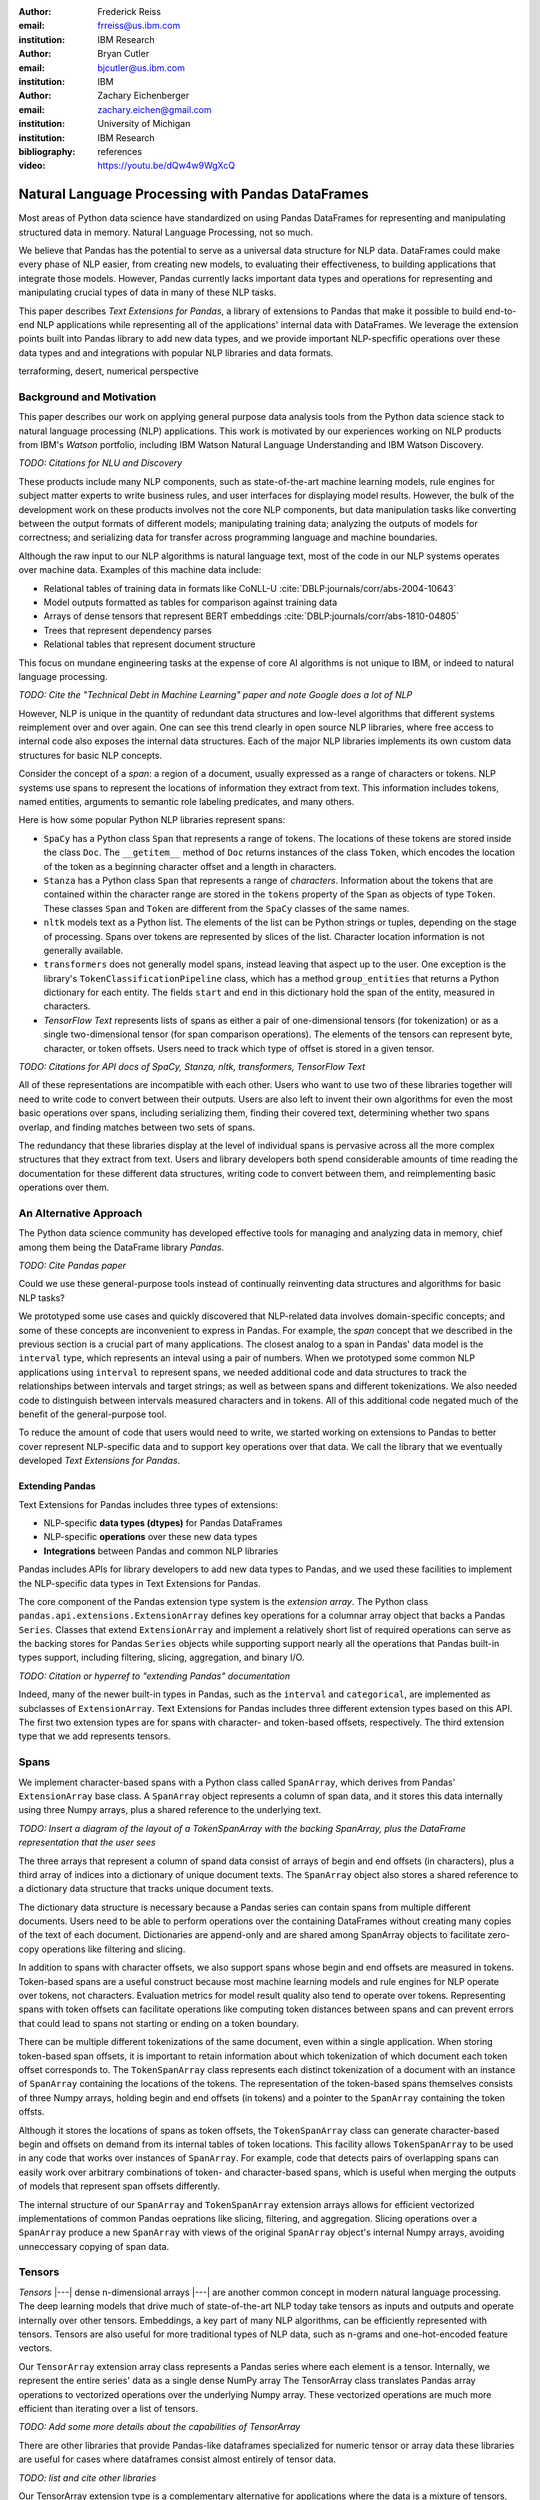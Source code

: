 :author: Frederick Reiss
:email: frreiss@us.ibm.com
:institution: IBM Research

:author: Bryan Cutler
:email: bjcutler@us.ibm.com
:institution: IBM

:author: Zachary Eichenberger
:email: zachary.eichen@gmail.com
:institution: University of Michigan
:institution: IBM Research

:bibliography: references

:video: https://youtu.be/dQw4w9WgXcQ

--------------------------------------------------
Natural Language Processing with Pandas DataFrames
--------------------------------------------------

.. TODO update abstract; this version copied from submission

.. class:: abstract

    Most areas of Python data science have standardized on using Pandas
    DataFrames for representing and manipulating structured data in memory.
    Natural Language Processing, not so much.
    
    We believe that Pandas has the potential to serve as a universal data
    structure for NLP data. DataFrames could make every phase of NLP easier,
    from creating new models, to evaluating their effectiveness, to building
    applications that integrate those models.  However, Pandas currently lacks
    important data types and operations for representing and manipulating
    crucial types of data in many of these NLP tasks.

    This paper describes *Text Extensions for Pandas*, a library of extensions
    to Pandas that make it possible to build end-to-end NLP applications while
    representing all of the applications' internal data with DataFrames.
    We leverage the extension points built into Pandas library to add new data
    types, and we provide important NLP-specfific operations over these data
    types and and integrations with popular NLP libraries and data formats.
    
.. class:: keywords

   terraforming, desert, numerical perspective

Background and Motivation
-------------------------

This paper describes our work on applying general purpose data analysis tools
from the Python data science stack to natural language processing (NLP)
applications.  This work is motivated by our experiences working on NLP
products from IBM's *Watson* portfolio, including IBM Watson Natural Language
Understanding and IBM Watson Discovery.  

*TODO: Citations for NLU and Discovery*

These products include many NLP components, such as state-of-the-art machine
learning models, rule engines for subject matter experts to write business
rules, and user interfaces for displaying model results.  However, the bulk of
the development work on these products involves not the core NLP components,
but data manipulation tasks like converting between the output formats of
different models; manipulating training data; analyzing the outputs of models
for correctness; and serializing data for transfer across programming language
and machine boundaries.

Although the raw input to our NLP algorithms is natural language text, most of
the code in our NLP systems operates over machine data. Examples of this
machine data include:

* Relational tables of training data in formats like CoNLL-U :cite:`DBLP:journals/corr/abs-2004-10643`
* Model outputs formatted as tables for comparison against training data
* Arrays of dense tensors that represent BERT embeddings :cite:`DBLP:journals/corr/abs-1810-04805`
* Trees that represent dependency parses 
* Relational tables that represent document structure

This focus on mundane engineering tasks at the expense of core AI algorithms is
not unique to IBM, or indeed to natural language processing.

*TODO: Cite the "Technical Debt in Machine Learning" paper and note Google does
a lot of NLP*

However, NLP is unique in the quantity of redundant data structures and
low-level algorithms that different systems reimplement over and over again.
One can see this trend clearly in open source NLP libraries, where free access
to internal code also exposes the internal data structures.  Each of the major
NLP libraries implements its own custom data structures for basic NLP concepts. 

Consider the concept of a *span*: a region of a document, usually expressed as
a range of characters or tokens.  NLP systems use spans to represent the
locations of information they extract from text. This information includes
tokens, named entities, arguments to semantic role labeling predicates, and
many others.

Here is how some popular Python NLP libraries represent spans:

* ``SpaCy`` has a Python class ``Span`` that represents a range of tokens. The
  locations of these tokens are stored inside the class ``Doc``. The  
  ``__getitem__`` method of ``Doc`` returns instances of the class ``Token``, which
  encodes the location of the token as a beginning character offset and a
  length in characters.
* ``Stanza`` has a Python class ``Span`` that represents a range of *characters*.
  Information about the tokens that are contained within the character range
  are stored in the ``tokens`` property of the ``Span`` as objects of type
  ``Token``.  These classes ``Span`` and ``Token`` are different from the
  ``SpaCy`` classes of the same names.
* ``nltk`` models text as a Python list. The elements of the list can be Python 
  strings or tuples, depending on the stage of processing. Spans over 
  tokens are represented by slices of the list. Character location information
  is not generally available.
* ``transformers`` does not generally model spans, instead leaving that aspect
  up to the user.  One exception is the library's
  ``TokenClassificationPipeline`` class, which has a method ``group_entities`` that
  returns a Python dictionary for each entity.  The fields ``start`` and
  ``end`` in this dictionary hold the span of the entity, measured in
  characters.
* *TensorFlow Text* represents lists of spans as either a pair of
  one-dimensional tensors (for tokenization) or as a single two-dimensional
  tensor (for span comparison operations).  The elements of the tensors can
  represent byte, character, or token offsets.  Users need to track which type
  of offset is stored in a given tensor.


*TODO: Citations for API docs of SpaCy, Stanza, nltk, transformers, TensorFlow
Text*

All of these representations are incompatible with each other. Users who want
to use two of these libraries together will need to write code to convert
between their outputs.  Users are also left to invent their own algorithms for
even the most basic operations over spans, including serializing them, finding
their covered text, determining whether two spans overlap, and finding matches
between two sets of spans.

The redundancy that these libraries display at the level of individual spans is
pervasive across all the more complex structures that they extract from text.
Users and library developers both spend considerable amounts of time reading
the documentation for these different data structures, writing code to convert
between them, and reimplementing basic operations over them.


An Alternative Approach
-----------------------

The Python data science community has developed effective tools for managing
and analyzing data in memory, chief among them being the DataFrame library
*Pandas*.

*TODO: Cite Pandas paper*

Could we use these general-purpose tools instead of continually reinventing
data structures and algorithms for basic NLP tasks?

We prototyped some use cases and quickly discovered that NLP-related data
involves domain-specific concepts; and some of these concepts are inconvenient
to express in Pandas.  For example, the *span* concept that we described in the
previous section is a crucial part of many applications.  The closest analog to
a span in Pandas' data model is the ``interval`` type, which represents an
inteval using a pair of numbers.  When we prototyped some common NLP
applications using ``interval`` to represent spans, we needed additional code
and data structures to track the relationships between intervals and target
strings; as well as between spans and different tokenizations.  We also needed
code to distinguish between intervals measured characters and in tokens. All of
this additional code negated much of the benefit of the general-purpose tool.

To reduce the amount of code that users would need to write, we started working
on extensions to Pandas to better cover represent NLP-specific data and to
support key operations over that data.  We call the library that we eventually
developed *Text Extensions for Pandas*.

Extending Pandas
++++++++++++++++

Text Extensions for Pandas includes three types of extensions:

* NLP-specific **data types (dtypes)** for Pandas DataFrames
* NLP-specific **operations** over these new data types
* **Integrations** between Pandas and common NLP libraries

Pandas includes APIs for library developers to add new data types to Pandas,
and we used these facilities to implement the NLP-specific data types in Text
Extensions for Pandas.

The core component of the Pandas extension type system is the *extension
array*. The Python class ``pandas.api.extensions.ExtensionArray`` defines key
operations for a columnar array object that backs a Pandas ``Series``.  Classes
that extend ``ExtensionArray`` and implement a relatively short list of
required operations can serve as the backing stores for Pandas ``Series``
objects while supporting   support nearly all the operations that Pandas
built-in types support, including filtering, slicing, aggregation, and binary
I/O.

*TODO: Citation or hyperref to "extending Pandas" documentation*

Indeed, many of the newer built-in types in Pandas, such as the ``interval`` 
and ``categorical``, are implemented as subclasses of ``ExtensionArray``.
Text Extensions for Pandas includes three different extension types based on
this API. The first two extension types are for spans with character- and
token-based offsets, respectively. The third extension type that we add
represents tensors.

Spans
-----

We implement character-based spans with a Python class called ``SpanArray``,
which derives from Pandas' ``ExtensionArray`` base class.  A ``SpanArray``
object represents a column of span data, and it stores this data internally
using three Numpy arrays, plus a shared reference to the underlying text.

*TODO: Insert a diagram of the layout of a TokenSpanArray with the backing
SpanArray, plus the DataFrame representation that the user sees*

The three arrays that represent a column of spand data consist of arrays of
begin and end offsets (in characters), plus a third array of indices into a
dictionary of unique document texts. The ``SpanArray`` object also stores a
shared reference to a dictionary data structure that tracks unique document
texts.

The dictionary data structure is necessary because a Pandas series can contain
spans from multiple different documents.  Users need to be able to perform
operations over the containing DataFrames without creating many copies of the
text of each document.  Dictionaries are append-only and are shared among
SpanArray objects to facilitate zero-copy operations like filtering and slicing.

In addition to spans with character offsets, we also support spans whose begin
and end offsets are measured in tokens.  Token-based spans are a useful
construct because most machine learning models and rule engines for NLP operate
over tokens, not characters.  Evaluation metrics for model result quality also
tend to operate over tokens.  Representing spans with token offsets can
facilitate operations like computing token distances between spans and can
prevent errors that could lead to spans not starting or ending on a token
boundary.

There can be multiple different tokenizations of the same document, even within
a single application. When storing token-based span offsets, it is important to
retain information about which tokenization of which document each token offset
corresponds to.  The ``TokenSpanArray`` class represents each distinct
tokenization of a document with an instance of ``SpanArray`` containing the
locations of the tokens.  The representation of the token-based spans
themselves consists of three Numpy arrays, holding begin and end offsets (in
tokens) and a pointer to the ``SpanArray`` containing the token offsts.

Although it stores the locations of spans as token offsets, the
``TokenSpanArray`` class can generate character-based begin and offsets on
demand from its internal tables of token locations.  This facility allows
``TokenSpanArray`` to be used in any code that works over instances of
``SpanArray``. For example, code that detects pairs of overlapping spans can
easily work over arbitrary combinations of token- and character-based spans,
which is useful when merging the outputs of models that represent span offsets
differently. 

The internal structure of our ``SpanArray`` and ``TokenSpanArray`` extension
arrays allows for efficient vectorized implementations of common Pandas
oeprations like slicing, filtering, and aggregation.  Slicing operations over a
``SpanArray`` produce a new ``SpanArray`` with views of the original
``SpanArray`` object's internal Numpy arrays, avoiding unneccessary copying of
span data.


Tensors
-------

*Tensors* |---| dense n-dimensional arrays |---| are another common concept in
modern natural language processing.  The deep learning models that drive much
of state-of-the-art NLP today take tensors as inputs and outputs and operate
internally over other tensors.  Embeddings, a key part of many NLP algorithms,
can be efficiently represented with tensors.  Tensors are also useful for more
traditional types of NLP data, such as n-grams and one-hot-encoded feature
vectors.

Our ``TensorArray`` extension array class represents a Pandas series where each
element is a tensor.  Internally, we represent the entire series' data as a
single dense NumPy array The TensorArray class translates Pandas array
operations to vectorized operations over the underlying Numpy array.  These
vectorized operations are much more efficient than iterating over a list of
tensors.

*TODO: Add some more details about the capabilities of TensorArray*

There are other libraries that provide Pandas-like dataframes specialized for
numeric tensor or array data these libraries are useful for cases where
dataframes consist almost entirely of tensor data.

*TODO: list and cite other libraries*

Our TensorArray extension type is a complementary alternative for applications
where the data is a mixture of tensors, spans, and built-in Pandas data types
with a wide variety of different schemas. For these applications, our tensor
type allows users to leveage Pandas' collection of built-in operations and
third-party visualizations, while still operating efficiently over
tensor-valued data series.

*TODO: Screenshot of DataFrame with tensors and spans and a segue between it
and the preceding paragraph*

Serialization
-------------

Many areas of modern NLP involve large collections of documents, and common NLP
operations expand the size of data by orders of magnitude

*TODO: Cite the huge corpus used to train BERT, and mention some specifics*

Pandas includes facilities for efficient serialization of Pandas data types
with Apache Arrow, and Text Extensions for Pandas uses these facilities to
allow NLP data to be stored in Arrow records for efficient storage and
transfer.

*TODO: Comparison of serialization size and time between us and a few libraries
for CoNLL-2003*

We also support reading files in the text based CoNLL formats and the related
CoNLL-U format.  Many benchmark data sets for natural language processing are
released in these formats.

*TODO: Example code that reads in CoNLL-2003 data*


Spanner Algebra
---------------

In addition to representing span data, NLP applications need to filter,
transform, and aggregate this data, often in ways that are unique to natural
language processing.

The *document spanners* formalism :cite:`10.1145/2699442` extends the
relational algebra with additional operations to cover a wide gamut of
critical NLP operations.

Since it is an extension of the relational algebra, much of document spanners
can already be expressed with Pandas core operations.  We have implemented
several of the remaining parts of document spanners as operations over series
of type Span.

Specifically, we have NLP-specific *join* operations (sometimes referred to as
"merge") for identifying matching pairs of spans from two input sets, where the
spans in a matching pair have an overlap, containment, or adjacency
relationship.  These join operations are crucial for combining the results of
multiple NLP models, and they also play a role in rule-based business logic.
For example, a domain expert might need to find out matches of one model that
overlap with matches of a different model.


TODO: Example code for the above use case

We include two implementations of the *extract* operator, which produces a set
of spans over the current document that satisfy a constraint.  Our current
implementations of *extract* support extracting the set of spans that match a
regular expression or a gazetteer (dictionary).

We also include a version of the *consolidate* operator, which takes as input a
set of spans and removes overlap among the spans by applying a consolidation
policy.  This operator is useful for business logic that combines that results
of multiple models and/or extraction rules as well as for resolving ambiguity
when a single model produces overlapping spans in its output.


TODO: Use the proper mathematical notation for the operators in the preceding
paragraphs

Other Span Operations
+++++++++++++++++++++

We also support span operations that are not part of the document spanners
formalism but are important for key NLP tasks:

* aligning spans based on one tokenization of the document to a different
  tokenization

* lemmatizing spans -- converting the text of the span to a normalized form

* converting between spans and tokens with inside-outside-beginning (IOB) tags


Jupyter Notebook Integration
----------------------------

Jupyter notebooks have built-in facilities for displaying Pandas DataFrames.
Our extensions to Pandas also work with these facilities.
If the last line of a notebook cell returns a DataFrame containing span and
tensor data, then Jupyter will display an HTML representation of the DataFrame,
including cells that contain our extension types.

*TODO: Example of displaying a DataFrame with Span and Tensor data
(maybe share this figure with another section)*

Other Python development tools, including Visual Studio Code, PyCharm, and
Google Colab, use extended versions of the Jupyter DataFrame display facilities
to show DataFrames in their own user interfaces. Our extension types also work
with these interfaces.

There is also an ecosystem of interactive libraries for exploring and
visualizing Pandas DataFrames.  These libraries also work with our extension
types. Figure :ref:`dtale` shows an example of using Text Extensions for Pandas
to display span data with the *D-Tale* interactive data analysis tool.

.. figure:: figures/dtale.png

   Displaying a DataFrame containing span data in the *D-Tale* interactive
   visualizer. Our extension types for NLP work with third-party libraries 
   without requiring any changes to those libraries.
   *TODO: Citation of D-Tale.*
   :label:`dtale`

Because our extension types for tensors use Numpy's `ndarray` type for
individual cell values, these extension types work with many tools that accept
Numpy arrays.  Figure :ref:`matplotlib` shows an example of storing time series
in the cells of a DataFrame and plotting those time series directly out of the
DataFrame using the graphics library ``matplotlib`` in a Jupyter notebook.

*TODO: Citation for matplotlib*

.. figure:: figures/matplotlib.png

   Example of using our tensor data type to store a time series while
   visualizing those time series with the Matplotlib graphics library in a
   Jupyter notebook. In the top half of the window is a DataFrame where each
   cell of the rightmost four columns contains an entire time series of
   COVID-19 case data as a tensor.  The bottom half of the screen shows the results of
   plotting these tensors directly out of the DataFrame.
   This example notebook is available at `<https://github.com/CODAIT/covid-notebooks/blob/master/notebooks/analyze_fit_us_data.ipynb>`_.
   :label:`matplotlib`


It is often useful to visualize spans in the context of the source text.  We
use Jupyter's built-in application programming interface (API) for HTML
rendering to facilitate this kind of visualization.  If the last expression in
a notebook cell returns a `SpanArray` or `TokenSpanArray` object, then Jupyter
will automatically display the spans in the context of the target text, as
shown in Figure :ref:`spandisplay`.

.. figure:: figures/spandisplay.png

   Displaying the contents of a Pandas series of span data in the context of
   the target document, using the integration between Text Extensions for
   Pandas and Jupyter's APIs for HTML display.  The spans shown in this example
   represent all pronouns in sentences that contain the name "Arthur". We
   generated this set by cross-referencing the outputs of two models using Pandas operations.
   This notebook can be found at `<https://github.com/CODAIT/text-extensions-for-pandas/blob/master/notebooks/Analyze_Text.ipynb>`_.
   :label:`spandisplay`

Taken together with JupyterLab's ability to display multiple widgets and views
of the same notebook, these facilities allow users to visualize NLP data from
several perspectives at once, as shown in Figure :ref:`labeling`.


NLP Library Integrations
------------------------

Text Extensions for Pandas provides facilities for transforming the outputs of
several common NLP libraries into Pandas DataFrames, using our extensions to
Pandas to represent NLP concepts.


SpaCy
+++++

Our SpaCy integration converts the output of a SpaCy language model into a
DataFrame of token information. Figure shows an example of using this
integration to process the first paragraph of the Wikipedia article for the
film *Monty Python and the Holy Grail*.

.. figure:: figures/spacy.png

   Example of converting the output of a SpaCy language model.
   Each row of the DataFrame holds information about a single token, including
   the span of the token and the span of the containing sentence. The code for
   this example is available at `<https://github.com/CODAIT/text-extensions-for-pandas/blob/master/notebooks/Integrate_NLP_Libraries.ipynb>`_.

*TODO: Citation of SpaCy*

Converting from SpaCy's internal representation to DataFrames allows users to
use Pandas operations to analyze and transform the outputs of the language
model.  For example, users can use Pandas' filtering, grouping, and aggregation
to count the number of nouns in each sentence:

.. -----------------------------------------------------|
.. code-block:: python

    # Filter tokens to those that are tagged as nouns
    nouns = tokens[tokens["pos"] == "NOUN"]

    # Compute the number of nouns in each sentence
    nouns.groupby("sentence").size() \
        .to_frame(name="num_nouns")

.. .. figure:: figures/nouns_wide.png
..   :figclass: h


Or they could use our span-specific join operations and the Pandas `merge`
function to match all pronouns in the document with the person entities that
are in the same sentence:

.. code-block:: python

    # Find person names
    entities = tp.io.conll.iob_to_spans(tokens)
    person_names = entities[
        entities["ent_type"] == "PERSON"]["span"]

    # Find all pronouns
    pronouns = tokens[tokens["tag"] == "PRP"] \
        [["span", "sentence"]]

    # Find all sentences
    sentences = tokens[["sentence"]].drop_duplicates() \
        ["sentence"]

    # Match names and pronouns in the same sentence
    pronoun_person_pairs = (
        pronouns.rename(columns={"span": "prounoun"})
            .merge(tp.spanner.contain_join(
                sentences, person_names, 
                "sentence", "person")))

We also support using SpaCy's `DisplaCy` visualization library to display
dependency parse trees stored in DataFrames.  Users can filter the output of
the language model using Pandas operations, then display the resulting subgraph
of the parse tree in a Jupyter notebook.  This display facility will work with
any DataFrame that encodes a dependency parse as Pandas Series of token spans,
token IDs, and head IDs.


`transformers`
++++++++++++++

Text Extensions for Pandas can transform two types of output from the
``transformers`` library for masked language models into Pandas DataFrames.
``transformers`` includes special tokenizers that produce the subword tokens
that language models such as BERT require.  We can convert the output of these
tokenizers into DataFrames of token metadata, including spans marking the
locations of each token.

Our tensor data type can also represent embeddings from the encoder stage of a
``transformers`` language model.  Since the language models in ``transformers``
have a limited sequence lengh, we also include utility functions for dividing
large DataFrames of token information into token into fixed-size windows,
generating embeddings for each window, and concatenating the resulting
embeddings to produce a new column for the original DataFrame.
Figure :ref:`bert` shows a DataFrame of token 

.. figure:: figures/bert.png

   Slice of a DataFrame of information about tokens constructed with our
   library's integration with the ``transformers`` library for masked language
   models.  Each row of the DataFrame represents a token in the document. The
   leftmost column uses our span extension type to store the position of the
   token.  The rightmost column stores a BERT embedding at that token position.
   The columns in between hold token metadata that was created by aligning the
   corpus's original tokenization with the language model's tokenization, then
   propagating the corpus labels between pairs of aligned tokens.  The notebook
   in which this example appears (available at
   `<https://github.com/CODAIT/text-extensions-for-pandas/blob/master/notebooks/Model_Training_with_BERT.ipynb>`_)
   shows how to use this DataFrame as the input for training a named entity
   recognition model with the ``sklearn`` libraray.
   :label:`bert`

*TODO: Citation of ``transformers``*



IBM Watson Natural Languague Understanding
++++++++++++++++++++++++++++++++++++++++++

Watson Natural Language Understanding is a RESTful API that provides access to
prebuilt NLP models for common tasks across a wide variety of natural
languagues.  Users can use these APIs to process several thousands documents per
month for free, with paid tiers of the service available for higher data rates.

Our Pandas integration with Watson Natural Language Understanding can translate
the outputs of all of Watson Natural Language Understanding's information
extraction models into Pandas DataFrames. The supported models are:

* `syntax`, which performs syntax analysis tasks like tokenization,
  lemmatization, and part of speech tagging.
* `entities`, which identifies mentions of named entities such as persons,
  organizations, and locations.
* `keywords`, which identifies instances of a user-configurable set of keywords
  as well as information about the sentiment that the document expresses
  towards each keyword.
* `semantic_roles`, which performs *semantic role labeling*, extracting
  subject-verb-object triples that describe events that occurred in the text.
* `relations`, which identifies relationships betwen pairs of named entities.

Converting the outputs of these models to DataFrames makes building notebooks
adn applications that analyze these outputs much easier.  For example, two
lines of Python code, users can produce a DataFrame with information about all
person names that a document mentions:

.. -----------------------------------------------------|
.. code-block:: python

    # The variable "response" holds the JSON output 
    # of the Natural Language Understanding service.
    # Convert to DataFrames and retrieve the DataFrame
    # of entity mentions.
    entities = tp.io.watson.nlu.parse_response(response) \
               ["entity_mentions"]

    # Filter entity mentions down to just mentions of
    # persons by name.
    persons = entities[entities["type"] == "Person"]
    
Figure :ref:`nluperson` shows the DataFrame that this code produces when
run over an IBM press release.

.. figure:: figures/nlu_person.png

   DataFrame of person names in a document created by converting the output of
   the Watson Natural Language Understanding's ``entities`` model to a
   DataFrame of entity mentions. We then used Pandas filtering operations to
   select the entity mentions of type "Person". The first column holds spans
   that tell where in the document each mention occurred.
   :label:`nluperson`


With a few additional steps, users can combine the results of multiple models
to produce sophisticated document analysis pipelines.  Figure :ref:`nlu` 
shows a DataFrame with the names of 301 executives extracted from 191 IBM press
releases by cross-referencing the outputs Watson Natural Language
Understanding's ``entities`` and ``semantic_roles`` models.
All of the analysis steps that went into producing this result were done with
high-level operations from Pandas and Text Extensions for Pandas. Source code 
for this example is available on our blog post about this use case :cite:`marketintel`.

.. figure:: figures/nlu.png

   Excerpt from DataFrame containing the names of 301 executives extracted
   from 191 IBM press releases. To generate this table, we first converted the 
   outputs of Watson Natural Language Understanding's ``entities`` model, which 
   finds mentions of person names, and the product's ``semantic_roles`` model,
   which extracts information about the context in which words occur.
   Then we used a series of standard Pandas operations, plus operations from
   spanner algebra, to cross-reference the outputs of the two models. Code and
   a full explanation of this use case can be found in the article "Market
   Intelligence with Pandas and IBM Watson on the IBM Data and AI blog 
   :cite:`marketintel`.
   :label:`nlu`


IBM Watson Discovery
++++++++++++++++++++

IBM Watson Discovery is a document management platform that uses intelligent
search and text analytics to eliminate data silos and retrieve information
buried inside enterprise data.  One of the key features of the IBM Watson
Discovery product is *Table Understanding*, a document enrichment model that
identifies and parses human-readable tables of data in PDF and HTML documents.

Text Extensions for Pandas can convert the output of Watson Discovery's Table
Understanding enrichment into Pandas DataFrames.  This facility allows users to
reconstruct the contents and layout of the original table as a DataFrame, which
is useful for debugging and analysis of these outputs. Figure
:ref:`tabletodf` shows an example DataFrame from this process next to the
original table in the source PDF document.

.. figure:: figures/table_to_df.png

   An example table from a PDF document in its original, human-readable form
   (left) and after using Text Extensions for Pandas to convert the output of
   Watson Discovery's Table Understanding enrichment into a Pandas DataFrame.
   :label:`tabletodf`

Our conversion also produces a the "shredded" representation of the table as a
DataFrame with one line for each cell of the original table. This data format
facilitates data integration and cleaning of the extracted information.
Pandas' facilities for data cleaning, filtering, and aggregation are extremely
useful for turning raw information about extracted tables into clean,
deduplicated data suitable to insert into a database. Figure :ref:`revenue`
shows how, by cleaning and merging this shredded representation of a revenue
table across multiple IBM annual reports, one can construct a DataFrame with
ten years of revenue information broken down by geography.

.. figure:: figures/revenue_table.png

   DataFrame containing ten years of IBM revenue broken down by geography,
   obtained by loading ten years of IBM annual reports int IBM Watson
   Discovery; converting the outputs of Watson Discovery's Table Understanding
   enrichment to DataFrames; then cleaning and deduplicating the resulting data
   using Pandas. The code that produced this result can be found at `<https://github.com/CODAIT/text-extensions-for-pandas/blob/master/notebooks/Understand_Tables.ipynb>`_.
   :label:`revenue`

TODO: Table extracted from 10 years of IBM annual reports



Usage in NLP Research
---------------------

We are using Text Extensions for Pandas in ongoing research on semisupervised
identification of errors in NLP corpora.
Pandas' data analysis facilities for provide a powerful substrate
for cross-referencing and analyzing the outputs of NLP models in order to
pinpoint potentially-incorrect labels. 

One example of this type of application is work that we and several other
coauthors recently published on correcting errors in the highly-cited
CoNLL-2003 corpus for named entity recognition :cite:`reiss-etal-2020-identifying`.
We identified over 1300 errors in the corpus and published a corrected version
of the corpus. We also revisited recent results in named entity recognition
using the corrected corpus.

Nearly every step of our analyis used Text Extensions for Pandas.  We started
by using our library's input format support to read the model results from the
16 teams in the data set's original 2003 competition.  Then we used Text
Extensions for Pandas to pivot convert these outputs from labeled tokens to
DataFrames <entity span, label> pairs. Using spanner algebra, we
cross-referenced these entity mentions with the entity mentions to find cases
where there was strong agreement among the teams' models coupled with
*disagreement* with the corpus labels.  A large fraction of these cases
involved incorrect corpus labels. 

Since we did not have model outputs for the training fold of the corpus, we
used our library's integration with the ``transformers`` library to retokenize
this part of the corpus with the BERT tokenizer. Then we used spanner algebra
to match the corpus's token labels with the corresponding subword tokens from
the BERT tokenizer. We again used our library's integration with
``transformers`` to add a column to our DataFrame of tokens containing BERT
embeddings at each token position as tensors.  Then we used scikit-learn to
train an ensemble of 17 token classification models over multiple different
Gaussian random projections. By cross-referencing the outputs of these models,
again using Pandas and spanner algebra, we were able to identify a large number
of additional incorrect labels in the test fold.

We also used Text Extensions for Pandas' integration with Jupyter to build an
interface for human review of the suspicious labels that our analysis of model
outputs had flagged. Figure :ref:`labeling` shows this interface in action.

.. figure:: figures/labeling.png

   Example of using our extensions to Pandas and JupyterLab to The top three
   panes of this JupyterLab session display three different views of a
   collection of named entities for human evaluation. All of these views are
   driven off of Pandas DataFrames of <span, entity type> pairs. The bottom
   pane is where human evaluators flag incorrectly labeled entities.
   This Jupyter notebook is part of an in-depth tutorial available at `<https://github.com/CODAIT/text-extensions-for-pandas/tree/master/tutorials/corpus>`_.
   :label:`labeling`


The code that we used in this paper is available as a collection of Jupyter
notebooks at
`<https://github.com/CODAIT/text-extensions-for-pandas/tree/master/tutorials/corpus>`_.
We are currently working to extend the techniques we
developed in order to cover a wider variety of token classification corpora and
to incorporate several of the techniques used in our paper into the Text
Extensions for Pandas library :cite:`dash-la`.

.. Note we have a paper to appear in DaSH-LA on what the previous paragraph
   describes. Potentially update a citation here once that paper is available?



Conclusion
----------

This paper has introduced our library, Text Extensions for Pandas. Text
Extensions for Pandas provides a collection of extension data types,
NLP-specific operations, and NLP library integrations that turn Pandas
DataFrams into a universal data structure for managing the machine data that
flows through NLP applications.

Text Extensions for Pandas is freely available as both an installable Python
package and as source code.  We publish packages on the PyPI and Conda-Forge
package repositories. Since our library is implemented in pure Python, these
packages work on most operating systems.

The source code for Text Extensions for Pandas is available at
`<https://github.com/CODAIT/text-extensions-for-pandas>`_ under version 2 of
the Apache license.  We welcome community contributions to the code as well as
feedback from users about bugs and feature requests.



